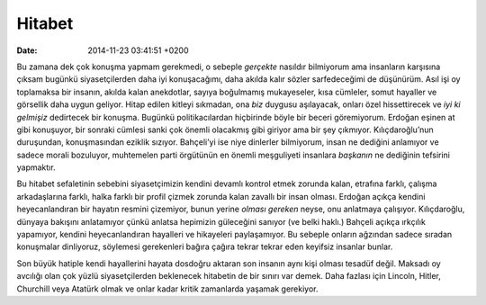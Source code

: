 Hitabet
=======

:date: 2014-11-23 03:41:51 +0200

Bu zamana dek çok konuşma yapmam gerekmedi, o sebeple *gerçekte*
nasıldır bilmiyorum ama insanların karşısına çıksam bugünkü
siyasetçilerden daha iyi konuşacağımı, daha akılda kalır sözler
sarfedeceğimi de düşünürüm. Asıl işi oy toplamaksa bir insanın, akılda
kalan anekdotlar, sayıya boğulmamış mukayeseler, kısa cümleler, somut
hayaller ve görsellik daha uygun geliyor. Hitap edilen kitleyi sıkmadan,
ona *biz* duygusu aşılayacak, onları özel hissettirecek ve *iyi ki
gelmişiz* dedirtecek bir konuşma. Bugünkü politikacılardan hiçbirinde
böyle bir beceri göremiyorum. Erdoğan eşinen at gibi konuşuyor, bir
sonraki cümlesi sanki çok önemli olacakmış gibi giriyor ama bir şey
çıkmıyor. Kılıçdaroğlu’nun duruşundan, konuşmasından eziklik sızıyor.
Bahçeli’yi ise niye dinlerler bilmiyorum, insan ne dediğini anlamıyor ve
sadece morali bozuluyor, muhtemelen parti örgütünün en önemli
meşguliyeti insanlara *başkanın* ne dediğinin tefsirini yapmaktır.

Bu hitabet sefaletinin sebebini siyasetçimizin kendini devamlı kontrol
etmek zorunda kalan, etrafına farklı, çalışma arkadaşlarına farklı,
halka farklı bir profil çizmek zorunda kalan zavallı bir insan olması.
Erdoğan açıkça kendini heyecanlandıran bir hayatın resmini çizemiyor,
bunun yerine *olması gereken* neyse, onu anlatmaya çalışıyor.
Kılıçdaroğlu, dünyaya bakışını anlatamıyor çünkü anlatsa hepimizin
güleceğini sanıyor (ve belki haklı.) Bahçeli açıkça ırkçılık yapamıyor,
kendini heyecanlandıran hayalleri ve hikayeleri paylaşamıyor. Bu sebeple
onların ağzından sadece sıradan konuşmalar dinliyoruz, söylemesi
gerekenleri bağıra çağıra tekrar tekrar eden keyifsiz insanlar bunlar.

Son büyük hatiple kendi hayallerini hayata dosdoğru aktaran son insanın
aynı kişi olması tesadüf değil. Maksadı oy avcılığı olan çok yüzlü
siyasetçilerden beklenecek hitabetin de bir sınırı var demek. Daha
fazlası için Lincoln, Hitler, Churchill veya Atatürk olmak ve onlar
kadar kritik zamanlarda yaşamak gerekiyor.
